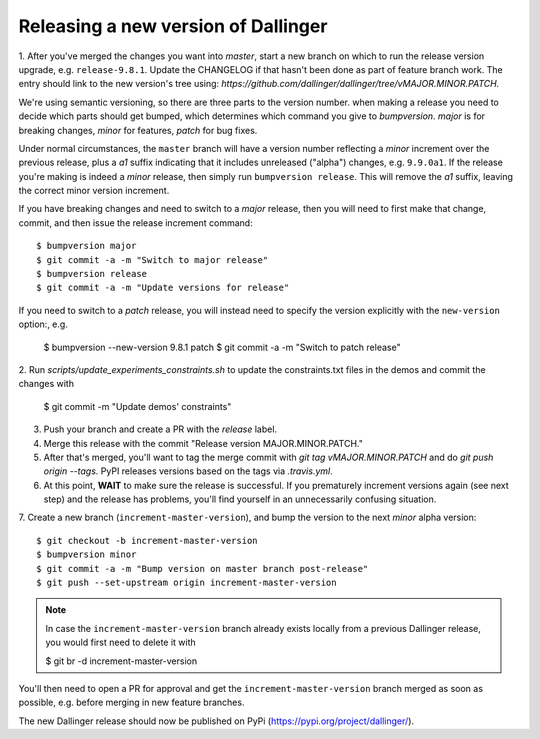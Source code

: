 Releasing a new version of Dallinger
====================================

1. After you've merged the changes you want into `master`, start a new branch on
which to run the release version upgrade, e.g. ``release-9.8.1``. Update the CHANGELOG if that hasn't
been done as part of feature branch work. The entry should link to the new version's
tree using: `https://github.com/dallinger/dallinger/tree/vMAJOR.MINOR.PATCH.`

We're using semantic versioning, so there are three parts to the version number.
when making a release you need to decide which parts should get bumped, which determines
which command you give to `bumpversion`. `major` is for breaking changes, `minor` for features,
`patch` for bug fixes.

Under normal circumstances, the ``master`` branch will have a version number
reflecting a `minor` increment over the previous release, plus a `a1` suffix
indicating that it includes unreleased ("alpha") changes, e.g. ``9.9.0a1``. If the release you're
making is indeed a `minor` release, then simply run ``bumpversion release``.
This will remove the `a1` suffix, leaving the correct minor version increment.

If you have breaking changes and need to switch to a `major` release, then you
will need to first make that change, commit, and then issue the release increment
command::

    $ bumpversion major
    $ git commit -a -m "Switch to major release"
    $ bumpversion release
    $ git commit -a -m "Update versions for release"

If you need to switch to a `patch` release, you will instead need to
specify the version explicitly with the ``new-version`` option:, e.g.

    $ bumpversion --new-version 9.8.1 patch
    $ git commit -a -m "Switch to patch release"

2. Run `scripts/update_experiments_constraints.sh` to update the constraints.txt
files in the demos and commit the changes with

    $ git commit -m "Update demos' constraints"

3.  Push your branch and create a PR with the `release` label.

4. Merge this release with the commit "Release version MAJOR.MINOR.PATCH."

5. After that's merged, you'll want to tag the merge commit with `git tag vMAJOR.MINOR.PATCH` and do `git push origin --tags`. PyPI releases versions based on the tags via `.travis.yml`.

6. At this point, **WAIT** to make sure the release is successful. If you prematurely
   increment versions again (see next step) and the release has problems, you'll
   find yourself in an unnecessarily confusing situation.

7. Create a new branch (``increment-master-version``), and bump the
version to the next `minor` alpha version::

    $ git checkout -b increment-master-version
    $ bumpversion minor
    $ git commit -a -m "Bump version on master branch post-release"
    $ git push --set-upstream origin increment-master-version

.. note::

    In case the ``increment-master-version`` branch already exists locally from a previous Dallinger release, you would first need to delete it with

    $ git br -d increment-master-version

You'll then need to open a PR for approval and get the ``increment-master-version`` branch merged as soon as possible, e.g. before merging in new feature branches.

The new Dallinger release should now be published on PyPi (https://pypi.org/project/dallinger/).
